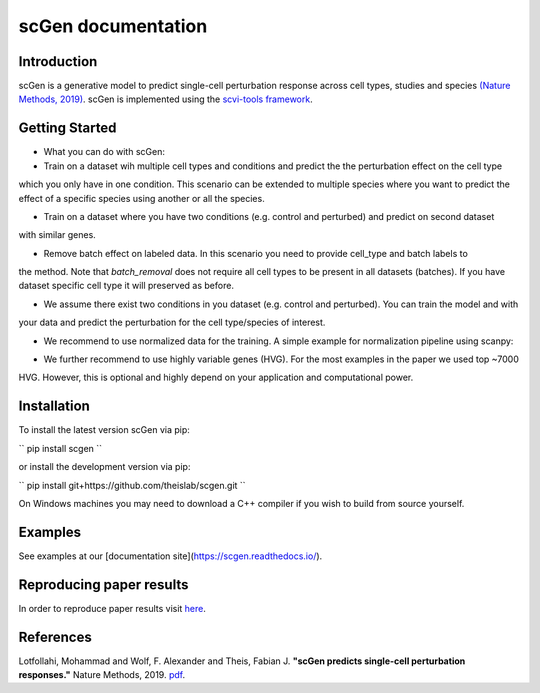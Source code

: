 ===================
scGen documentation
===================
.. image:: ./sketch.png
  :width: 400
  :alt: scGen Architecture
  
Introduction
~~~~~~~~~~~~~
scGen is a generative model to predict single-cell perturbation response across cell types, studies and species `(Nature Methods, 2019)
<https://www.nature.com/articles/s41592-019-0494-8>`_. scGen is implemented using the `scvi-tools framework <https://scvi-tools.org/>`_.

Getting Started
~~~~~~~~~~~~~
* What you can do with scGen:

* Train on a dataset wih multiple cell types and conditions and predict the the perturbation effect on the cell type
which you only have in one condition. This scenario can be extended to multiple species where you want to predict
the effect of a specific species using another or all the species.

* Train on a dataset where you have two conditions (e.g. control and perturbed) and predict on second dataset
with similar genes.

* Remove batch effect on labeled data. In this scenario you need to provide cell_type and batch labels to
the method. Note that `batch_removal` does not require all cell types to be present in all datasets (batches). If
you have dataset specific cell type it will preserved as before.

* We assume there exist two conditions in you dataset (e.g. control and perturbed). You can train the model and with
your data and predict the perturbation for the cell type/species of interest.

* We recommend to use normalized data for the training. A simple example for normalization pipeline using scanpy:

.. code-block:: html
    :linenos:
    import scanpy as sc
    adata = sc.read(data)
    sc.pp.normalize_per_cell(adata)
    sc.pp.log1p(adata)

* We further recommend to use highly variable genes (HVG). For the most examples in the paper we used top ~7000
HVG. However, this is optional and highly depend on your application and computational power.

Installation
~~~~~~~~~~~~~
To install the latest version scGen via pip:

``
pip install scgen
``

or install the development version via pip:

``
pip install git+https://github.com/theislab/scgen.git
``


On Windows machines you may need to download a C++ compiler if you wish to build from source yourself.

Examples
~~~~~~~~~~~~~
See examples at our [documentation site](https://scgen.readthedocs.io/).

Reproducing paper results
~~~~~~~~~~~~~
In order to reproduce paper results visit `here <https://github.com/M0hammadL/scGen_reproducibility>`_.

References
~~~~~~~~~~~~~
Lotfollahi, Mohammad and Wolf, F. Alexander and Theis, Fabian J.
**"scGen predicts single-cell perturbation responses."**
Nature Methods, 2019. `pdf <https://rdcu.be/bMlbD>`_.
